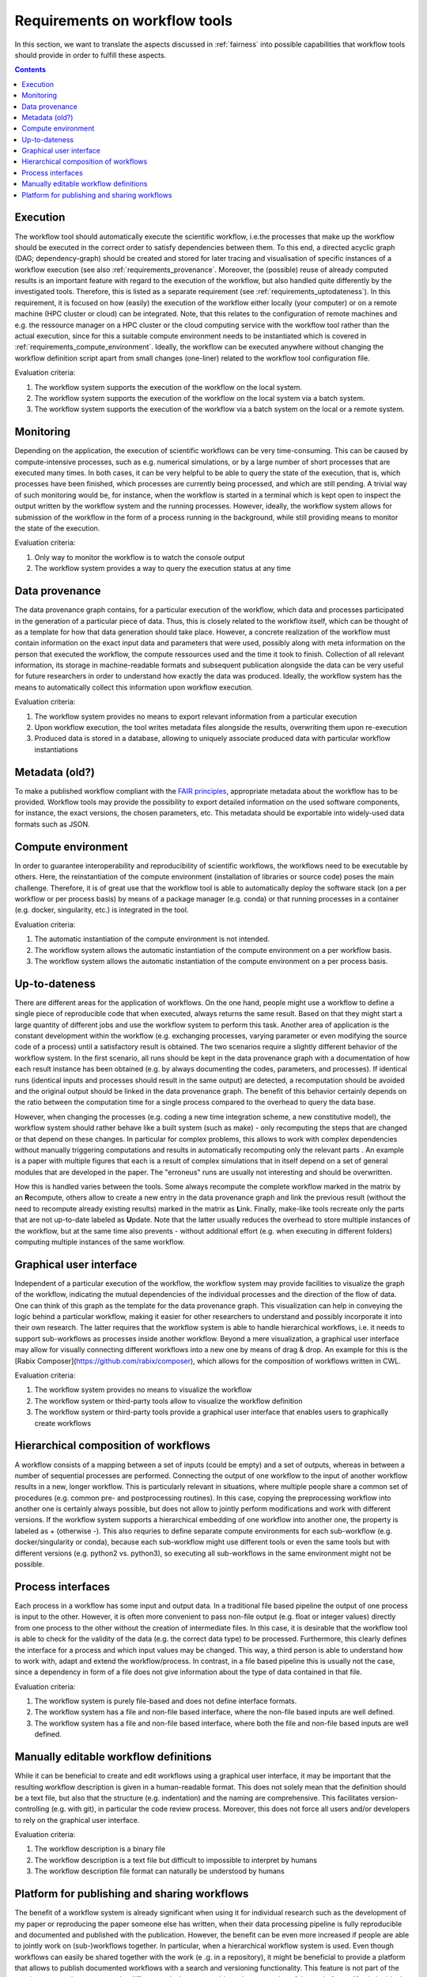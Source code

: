 .. _requirements:

Requirements on workflow tools
==============================

In this section, we want to translate the aspects discussed in :ref:`fairness`
into possible capabilities that workflow tools should provide in order to
fulfill these aspects.

.. contents::

.. _requirements_execution:
Execution
---------
The workflow tool should automatically execute the scientific workflow, i.e.\ the processes that make up the workflow should be executed in the correct order to satisfy dependencies between them.
To this end, a directed acyclic graph (DAG; dependency-graph) should be created and stored for later tracing and visualisation of specific instances of a workflow execution (see also :ref:`requirements_provenance`.
Moreover, the (possible) reuse of already computed results is an important feature with regard to the execution of the workflow, but also handled quite differently by the investigated tools.
Therefore, this is listed as a separate requirement (see :ref:`requirements_uptodateness`).
In this requirement, it is focused on how (easily) the execution of the workflow either locally (your computer) or on a remote machine (HPC cluster or cloud) can be integrated.
Note, that this relates to the configuration of remote machines and e.g. the ressource manager on a HPC cluster or the cloud computing service with the workflow tool rather than the actual execution, since for this a suitable compute environment needs to be instantiated which is covered in :ref:`requirements_compute_environment`.
Ideally, the workflow can be executed anywhere without changing the workflow definition script apart from small changes (one-liner) related to the workflow tool configuration file.

Evaluation criteria:

1. The workflow system supports the execution of the workflow on the local system.
2. The workflow system supports the execution of the workflow on the local system via a batch system.
3. The workflow system supports the execution of the workflow via a batch system on the local or a remote system.

.. _requirements_monitor:
Monitoring
----------
Depending on the application, the execution of scientific workflows can be very time-consuming. This can be caused by compute-intensive processes,
such as e.g. numerical simulations, or by a large number of short processes that are executed many times. In both cases, it can be very helpful to
be able to query the state of the execution, that is, which processes have been finished, which processes are currently being processed, and which
are still pending. A trivial way of such monitoring would be, for instance, when the workflow is started in a terminal which is kept open to inspect
the output written by the workflow system and the running processes. However, ideally, the workflow system allows for submission of the workflow in
the form of a process running in the background, while still providing means to monitor the state of the execution.

Evaluation criteria:

1. Only way to monitor the workflow is to watch the console output
2. The workflow system provides a way to query the execution status at any time

.. _requirements_provenance:
Data provenance
---------------
The data provenance graph contains, for a particular execution of the workflow, which data and processes participated in the generation of a particular
piece of data. Thus, this is closely related to the workflow itself, which can be thought of as a template for how that data generation should take place.
However, a concrete realization of the workflow must contain information on the exact input data and parameters that were used, possibly along with meta
information on the person that executed the workflow, the compute ressources used and the time it took to finish. Collection of all relevant information,
its storage in machine-readable formats and subsequent publication alongside the data can be very useful for future researchers in order to understand
how exactly the data was produced. Ideally, the workflow system has the means to automatically collect this information upon workflow execution.

Evaluation criteria:

1. The workflow system provides no means to export relevant information from a particular execution
2. Upon workflow execution, the tool writes metadata files alongside the results, overwriting them upon re-execution
3. Produced data is stored in a database, allowing to uniquely associate produced data with particular workflow instantiations


.. _requirements_metadata:
Metadata (old?)
--------
To make a published workflow compliant with the `FAIR principles <https://www
.go-fair.org/fair-principles/>`_, appropriate metadata about the workflow has
to be provided. Workflow tools may provide the possibility to export detailed
information on the used software components, for instance, the exact
versions, the chosen parameters, etc. This metadata should be exportable into
widely-used data formats such as JSON.


.. _requirements_compute_environment:
Compute environment
-------------------
In order to guarantee interoperability and reproducibility of scientific workflows, the workflows need to be executable by others.
Here, the reinstantiation of the compute environment (installation of libraries or source code) poses the main challenge.
Therefore, it is of great use that the workflow tool is able to automatically deploy the software stack (on a per workflow or per process basis) by means of a package manager (e.g. conda) or that running processes in a container (e.g. docker, singularity, etc.) is integrated in the tool.

Evaluation criteria:

1. The automatic instantiation of the compute environment is not intended.
2. The workflow system allows the automatic instantiation of the compute environment on a per workflow basis.
3. The workflow system allows the automatic instantiation of the compute environment on a per process basis.

.. _requirements_uptodateness:
Up-to-dateness
--------------
There are different areas for the application of workflows. On the one hand,
people might use a workflow to define a single piece of reproducible code
that when executed, always returns the same result. Based on that they might
start a large quantity of different jobs and use the workflow system to
perform this task. Another area of application is the constant development
within the workflow (e.g. exchanging processes, varying parameter or even
modifying the source code of a process) until a satisfactory result is
obtained. The two scenarios require a slightly different behavior of the
workflow system. In the first scenario, all runs should be kept in the data
provenance graph with a documentation of how each result instance has been
obtained (e.g. by always documenting the codes, parameters, and processes).
If identical runs (identical inputs and processes should result in the same
output) are detected, a recomputation should be avoided and the original
output should be linked in the data provenance graph. The benefit of this
behavior certainly depends on the ratio between the computation time for a
single process compared to the overhead to query the data base.

However, when changing the processes (e.g. coding a new time integration
scheme, a new constitutive model), the workflow system should rather behave
like a built system (such as make) - only recomputing the steps that are
changed or that depend on these changes. In particular for complex problems,
this allows to work with complex dependencies without manually triggering
computations and results in automatically recomputing only the relevant parts
. An example is a paper with multiple figures that each is a result of
complex simulations that in itself depend on a set of general modules that
are developed in the paper. The "erroneus" runs are usually not interesting
and should be overwritten.

How this is handled varies between the tools. Some always recompute the
complete workflow marked in the matrix by an **R**\ ecompute, others allow
to create a new entry in the data provenance graph and link the previous
result (without the need to recompute already existing results) marked in the
matrix as **L**\ ink. Finally, make-like tools recreate only the parts
that are not up-to-date labeled as **U**\ pdate. Note that the latter
usually reduces the overhead to store multiple instances of the workflow, but
at the same time also prevents - without additional effort (e.g. when
executing in different folders) computing multiple instances of the same
workflow.


.. _requirements_gui:
Graphical user interface
-----------------------
Independent of a particular execution of the workflow, the workflow system may provide facilities to visualize the graph of the workflow, indicating the
mutual dependencies of the individual processes and the direction of the flow of data. One can think of this graph as the template for the data provenance
graph. This visualization can help in conveying the logic behind a particular workflow, making it easier for other researchers to understand and possibly
incorporate it into their own research. The latter requires that the workflow system is able to handle hierarchical workflows, i.e. it needs to support
sub-workflows as processes inside another workflow. Beyond a mere visualization, a graphical user interface may allow for visually connecting different
workflows into a new one by means of drag & drop. An example for this is the [Rabix Composer](https://github.com/rabix/composer), which allows for the composition of workflows
written in CWL.

Evaluation criteria:

1. The workflow system provides no means to visualize the workflow
2. The workflow system or third-party tools allow to visualize the workflow definition
3. The workflow system or third-party tools provide a graphical user interface that enables users to graphically create workflows

.. _requirements_hierarchical:
Hierarchical composition of workflows
-------------------------------------
A workflow consists of a mapping between a set of inputs (could be empty) and
a set of outputs, whereas in between a number of sequential processes are
performed. Connecting the output of one workflow to the input of another
workflow results in a new, longer workflow. This is particularly relevant in
situations, where multiple people share a common set of procedures (e.g.
common pre- and postprocessing routines). In this case, copying the
preprocessing workflow into another one is certainly always possible, but
does not allow to jointly perform modifications and work with different
versions. If the workflow system supports a hierarchical embedding of one
workflow into another one, the property is labeled as + (otherwise -). This
also requries to define separate compute environments for each sub-workflow
(e.g. docker/singularity or conda), because each sub-workflow might use
different tools or even the same tools but with different versions (e.g.
python2 vs. python3), so executing all sub-workflows in the same environment
might not be possible.

.. _requirements_interfaces:
Process interfaces
------------------
Each process in a workflow has some input and output data.
In a traditional file based pipeline the output of one process is input to the other.
However, it is often more convenient to pass non-file output (e.g. float or integer values) directly from one process to the other without the creation of intermediate files.
In this case, it is desirable that the workflow tool is able to check for the validity of the data (e.g. the correct data type) to be processed.
Furthermore, this clearly defines the interface for a process and which input values may be changed.
This way, a third person is able to understand how to work with, adapt and extend the workflow/process.
In contrast, in a file based pipeline this is usually not the case, since a dependency in form of a file does not give information about the type of data contained in that file.

Evaluation criteria:

1. The workflow system is purely file-based and does not define interface formats. 
2. The workflow system has a file and non-file based interface, where the non-file based inputs are well defined.
3. The workflow system has a file and non-file based interface, where both the file and non-file based inputs are well defined.

.. _requirements_manually_editable:
Manually editable workflow definitions
--------------------------------------
While it can be beneficial to create and edit workflows using a graphical user interface, it may be important that the
resulting workflow description is given in a human-readable format. This does not solely mean that the definition should
be a text file, but also that the structure (e.g. indentation) and the naming are comprehensive. This facilitates
version-controlling (e.g. with git), in particular the code review process. Moreover, this does not force all users and/or
developers to rely on the graphical user interface.

Evaluation criteria:

1. The workflow description is a binary file
2. The workflow description is a text file but difficult to impossible to interpret by humans
3. The workflow description file format can naturally be understood by humans


.. _requirement_platform:
Platform for publishing and sharing workflows
---------------------------------------------
The benefit of a workflow system is already significant when using it for
individual research such as the development of my paper or reproducing the
paper someone else has written, when their data processing pipeline is fully
reproducible and documented and published with the publication. However, the
benefit can be even more increased if people are able to jointly work on
(sub-)workflows together. In particular, when a hierarchical workflow system
is used. Even though workflows can easily be shared together with the work (e
.g. in a repository), it might be beneficial to provide a platform that
allows to publish documented workflows with a search and versioning
functionality. This feature is not part of the requirement matrix to compare
the different tools, but we consider a documentation of these platforms (if
existing) in the subsequent section important source of information as a good
starting point for further research (exchange).
